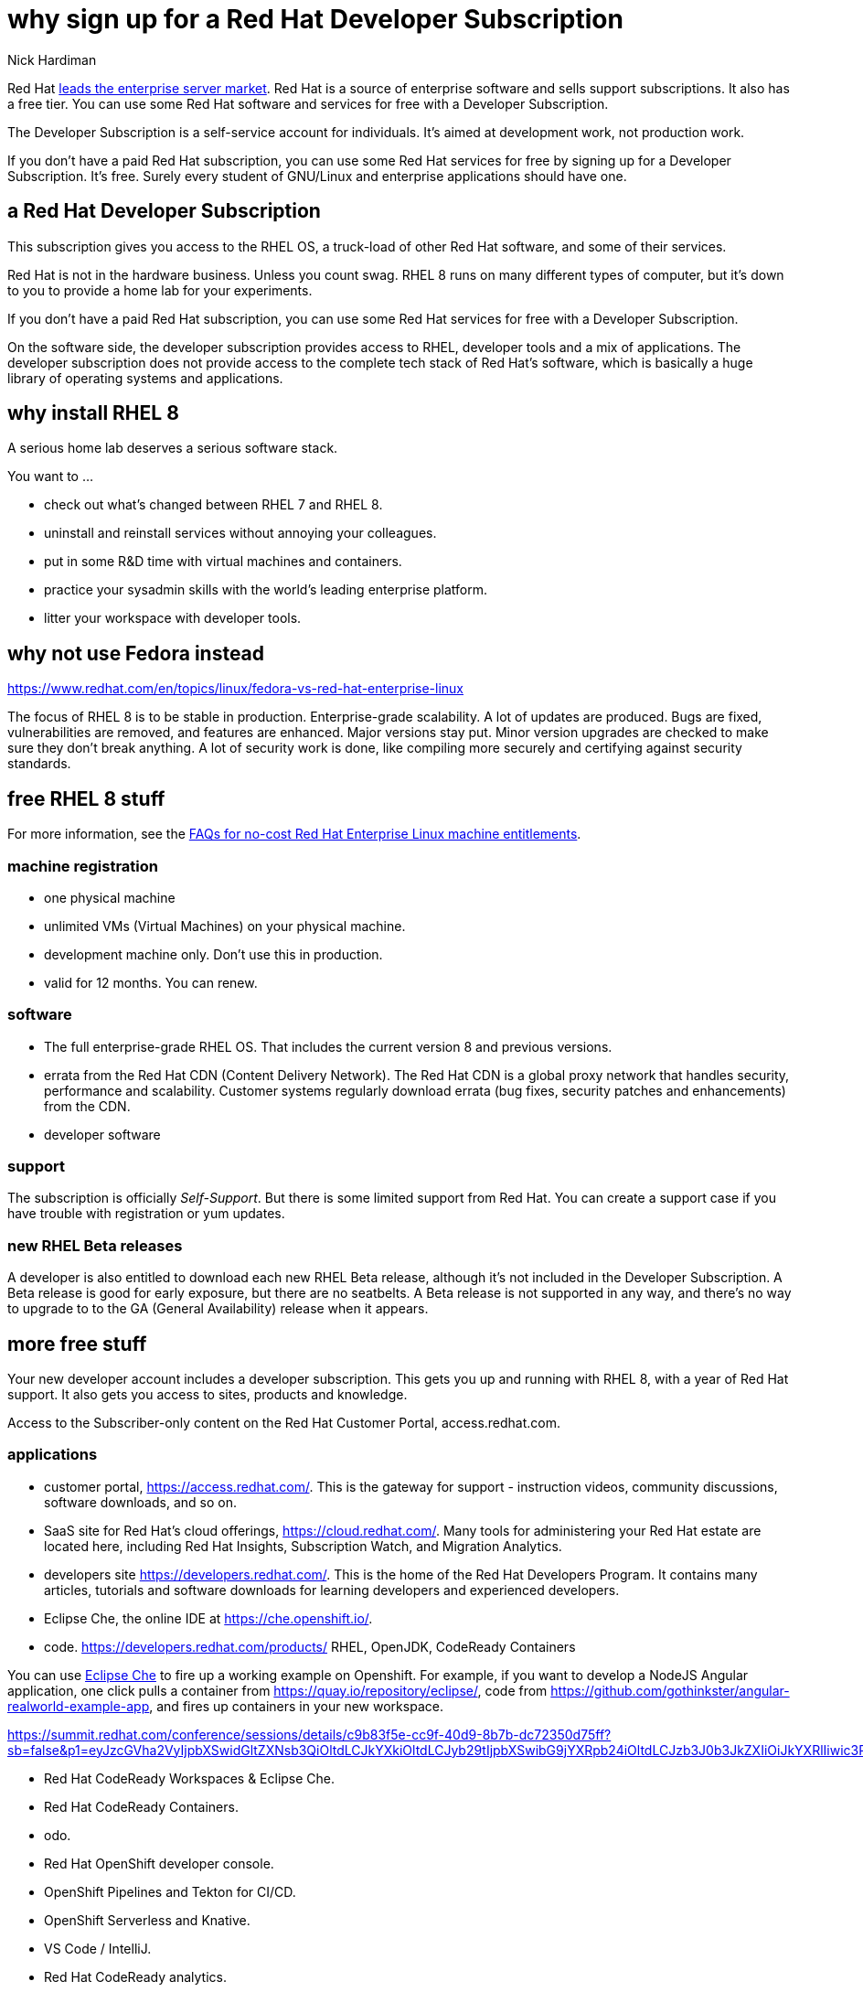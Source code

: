 
= why sign up for a Red Hat Developer Subscription
Nick Hardiman
:source-highlighter: highlight.js

Red Hat 
https://www.redhat.com/en/blog/red-hat-leading-enterprise-linux-server-market[leads the enterprise server market].
Red Hat is a source of enterprise software and sells support subscriptions. 
It also has a free tier. 
You can use some Red Hat software and services for free with a Developer Subscription. 

The Developer Subscription is a self-service account for individuals.
It's aimed at development work, not production work. 

If you don’t have a paid Red Hat subscription, you can use some Red Hat services for free by signing up for a Developer Subscription. 
It's free. 
Surely every student of GNU/Linux and enterprise applications should have one. 

== a Red Hat Developer Subscription

This subscription gives you access to the RHEL OS, a truck-load of other Red Hat software, and some of their services. 

Red Hat is not in the hardware business. Unless you count swag. 
RHEL 8 runs on many different types of computer, but it's down to you to provide a home lab for your experiments. 

If you don’t have a paid Red Hat subscription, you can use some Red Hat services for free with a Developer Subscription. 

On the software side, the developer subscription provides access to RHEL, developer tools and a mix of applications.  
The developer subscription does not provide access to the complete tech stack of Red Hat's software, which is basically a huge library of operating systems and applications. 


== why install RHEL 8

A serious home lab deserves a serious software stack. 

You want to ...

* check out what's changed between RHEL 7 and RHEL 8. 
* uninstall and reinstall services without annoying your colleagues. 
* put in some R&D time with virtual machines and containers.
* practice your sysadmin skills with the world's leading enterprise platform. 
* litter your workspace with developer tools.


== why not use Fedora instead

https://www.redhat.com/en/topics/linux/fedora-vs-red-hat-enterprise-linux

The focus of RHEL 8 is to be stable in production. 
Enterprise-grade scalability.
A lot of updates are produced. Bugs are fixed, vulnerabilities are removed, and features are enhanced. 
Major versions stay put. Minor version upgrades are checked to make sure they don't break anything. 
A lot of security work is done, like compiling more securely and certifying against security standards. 




== free RHEL 8 stuff    

For more information, see the https://developers.redhat.com/articles/faqs-no-cost-red-hat-enterprise-linux/[FAQs for no-cost Red Hat Enterprise Linux
machine entitlements]. 

=== machine registration

* one physical machine
* unlimited VMs (Virtual Machines) on your physical machine.
* development machine only. Don't use this in production. 
* valid for 12 months. You can renew.

=== software  

* The full enterprise-grade RHEL OS. That includes the current version 8 and previous versions. 
* errata from the Red Hat CDN (Content Delivery Network). The Red Hat CDN is a global proxy network that handles security, performance and scalability. Customer systems regularly download errata (bug fixes, security patches and enhancements) from the CDN.
* developer software

=== support 

The subscription is officially _Self-Support_. But there is some limited support from Red Hat. You can create a support case if you have trouble with registration or yum updates. 


=== new RHEL Beta releases

A developer is also entitled to download each new RHEL Beta release, 
although it's not included in the Developer Subscription.
A Beta release is good for early exposure, but there are no seatbelts. 
A Beta release is not supported in any way, and there's no way to upgrade to to the GA (General Availability) release when it appears. 


== more free stuff     

Your new developer account includes a developer subscription. 
This gets you up and running with RHEL 8, with a year of Red Hat support.
It also gets you access to sites, products and knowledge.

Access to the Subscriber-only content on the Red Hat Customer Portal, access.redhat.com.


=== applications  

* customer portal, https://access.redhat.com/. This is the gateway for support - instruction videos, community discussions, software downloads, and so on. 
* SaaS site for Red Hat's cloud offerings, https://cloud.redhat.com/. Many tools for administering your Red Hat estate are located here, including Red Hat Insights, Subscription Watch, and Migration Analytics.
* developers site https://developers.redhat.com/. This is the home of the Red Hat Developers Program. It contains many articles, tutorials and software downloads for learning developers and experienced developers. 
* Eclipse Che, the online IDE at https://che.openshift.io/. 
* code. https://developers.redhat.com/products/  RHEL, OpenJDK, CodeReady Containers

You can use https://developers.redhat.com/blog/2019/03/11/eclipse-che-overview/[Eclipse Che] to fire up a working example on Openshift. For example, if you want to develop a NodeJS Angular application, one click pulls a container from https://quay.io/repository/eclipse/, code from  
https://github.com/gothinkster/angular-realworld-example-app, and fires up containers in your new workspace.


https://summit.redhat.com/conference/sessions/details/c9b83f5e-cc9f-40d9-8b7b-dc72350d75ff?sb=false&p1=eyJzcGVha2VyIjpbXSwidGltZXNsb3QiOltdLCJkYXkiOltdLCJyb29tIjpbXSwibG9jYXRpb24iOltdLCJzb3J0b3JkZXIiOiJkYXRlIiwic3RhcnQiOiIiLCJmaW5pc2giOiIiLCJwYWdlbnVtYmVyIjoxLCJzaGFyZWlkIjoiIiwiY2F0ZWdvcmllcyI6eyJ0cmFjayI6WyI5N2NhNGEwNS0wZTVhLTQ1OWEtOTM5Ny03YjYwYjk3ZjM4NzkiXX0sImtleXdvcmQiOiIifQ==

* Red Hat CodeReady Workspaces & Eclipse Che.
* Red Hat CodeReady Containers.
* odo.
* Red Hat OpenShift developer console.
* OpenShift Pipelines and Tekton for CI/CD.
* OpenShift Serverless and Knative.
* VS Code / IntelliJ.
* Red Hat CodeReady analytics.
* Red Hat CodeReady toolchain.


Many enterprise features are not included with the developer subscription. 
For instance, Red Hat’s automation suite includes Red Hat Ansible Engine and Ansible Tower. With a developer subscription you can download Ansible Engine, but you can't download Ansible Tower. For that, you need a Red Hat Ansible Automation Platform subscription.
You can https://www.redhat.com/en/technologies/management/ansible/try-it[sign up for a 60 day trial subscription] for free.




=== knowledge 

* knowledgebase with thousands of articles that cover configuration, deployment, troubleshooting, and security.
* blog articles
* tutorials 
* videos 
* incident resolution 
* ebook. https://developers.redhat.com/ebooks/


=== containers and openshift

* CodeReady Containers, a single node OpenShift 4 cluster 

https://developers.redhat.com/blog/2019/09/05/red-hat-openshift-4-on-your-laptop-introducing-red-hat-codeready-containers/
https://access.redhat.com/documentation/en-us/red_hat_codeready_containers/1.10/html-single/getting_started_guide/index




